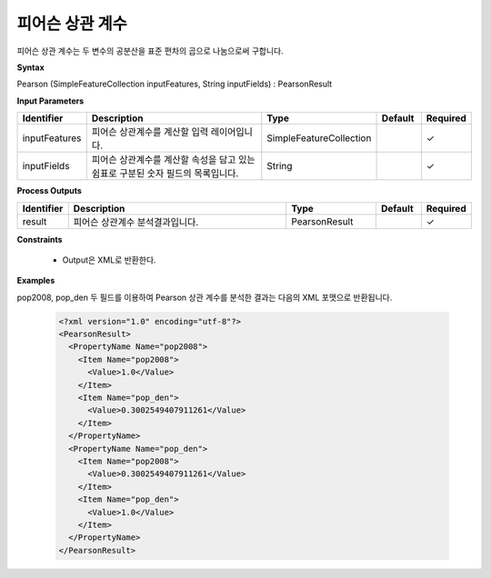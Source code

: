 .. _pearsoncorrelation:

피어슨 상관 계수
===========================

피어슨 상관 계수는 두 변수의 공분산을 표준 편차의 곱으로 나눔으로써 구합니다.

**Syntax**

Pearson (SimpleFeatureCollection inputFeatures, String inputFields) : PearsonResult

**Input Parameters**

.. list-table::
   :widths: 10 50 20 10 10

   * - **Identifier**
     - **Description**
     - **Type**
     - **Default**
     - **Required**

   * - inputFeatures
     - 피어슨 상관계수를 계산할 입력 레이어입니다.
     - SimpleFeatureCollection
     -
     - ✓

   * - inputFields
     - 피어슨 상관계수를 계산할 속성을 담고 있는 쉼표로 구분된 숫자 필드의 목록입니다.
     - String
     -
     - ✓

**Process Outputs**

.. list-table::
   :widths: 10 50 20 10 10

   * - **Identifier**
     - **Description**
     - **Type**
     - **Default**
     - **Required**

   * - result
     - 피어슨 상관계수 분석결과입니다.
     - PearsonResult
     -
     - ✓

**Constraints**

 - Output은 XML로 반환한다.

**Examples**

pop2008, pop_den 두 필드를 이용하여 Pearson 상관 계수를 분석한 결과는 다음의 XML 포맷으로 반환됩니다.

  .. code-block::

    <?xml version="1.0" encoding="utf-8"?>
    <PearsonResult>
      <PropertyName Name="pop2008">
        <Item Name="pop2008">
          <Value>1.0</Value>
        </Item>
        <Item Name="pop_den">
          <Value>0.3002549407911261</Value>
        </Item>
      </PropertyName>
      <PropertyName Name="pop_den">
        <Item Name="pop2008">
          <Value>0.3002549407911261</Value>
        </Item>
        <Item Name="pop_den">
          <Value>1.0</Value>
        </Item>
      </PropertyName>
    </PearsonResult>
